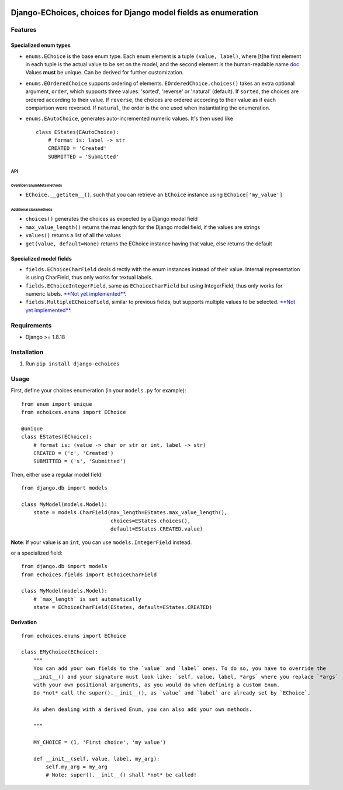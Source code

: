 |Python| |Django| |License| |PyPI| |Build Status| |Coverage Status|

Django-EChoices, choices for Django model fields as enumeration
===============================================================

Features
--------

Specialized enum types
~~~~~~~~~~~~~~~~~~~~~~

-  ``enums.EChoice`` is the base enum type. Each enum element is a tuple
   ``(value, label)``, where [t]he first element in each tuple is the
   actual value to be set on the model, and the second element is the
   human-readable name 
   \ `doc <https://docs.djangoproject.com/en/1.11/ref/models/fields/#choices>`__\ .
   Values **must** be unique. Can be derived for further customization.
-  ``enums.EOrderedChoice`` supports ordering of elements.
   ``EOrderedChoice.choices()`` takes an extra optional argument,
   ``order``, which supports three values: 'sorted', 'reverse' or
   'natural' (default). If ``sorted``, the choices are ordered according
   to their value. If ``reverse``, the choices are ordered according to
   their value as if each comparison were reversed. If ``natural``, the
   order is the one used when instantiating the enumeration.
-  ``enums.EAutoChoice``, generates auto-incremented numeric values.
   It's then used like

   ::

       class EStates(EAutoChoice):
           # format is: label -> str
           CREATED = 'Created'
           SUBMITTED = 'Submitted'

API
^^^

Overriden EnumMeta methods
''''''''''''''''''''''''''

-  ``EChoice.__getitem__()``, such that you can retrieve an ``EChoice``
   instance using ``EChoice['my_value']``

Additional classmethods
'''''''''''''''''''''''

-  ``choices()`` generates the choices as expected by a Django model
   field
-  ``max_value_length()`` returns the max length for the Django model
   field, if the values are strings
-  ``values()`` returns a list of all the values
-  ``get(value, default=None)`` returns the EChoice instance having that
   value, else returns the default

Specialized model fields
~~~~~~~~~~~~~~~~~~~~~~~~

-  ``fields.EChoiceCharField`` deals directly with the enum instances
   instead of their value. Internal representation is using CharField,
   thus only works for textual labels.
-  ``fields.EChoiceIntegerField``, same as ``EChoiceCharField`` but
   using IntegerField, thus only works for numeric labels. `**Not yet
   implemented** <#1>`__.
-  ``fields.MultipleEChoiceField``, similar to previous fields, but
   supports multiple values to be selected. `**Not yet
   implemented** <#3>`__.

Requirements
------------

-  Django >= 1.8.18

Installation
------------

1. Run ``pip install django-echoices``

Usage
-----

First, define your choices enumeration (in your ``models.py`` for
example):

::

    from enum import unique
    from echoices.enums import EChoice

    @unique
    class EStates(EChoice):
        # format is: (value -> char or str or int, label -> str)
        CREATED = ('c', 'Created')
        SUBMITTED = ('s', 'Submitted')

Then, either use a regular model field:

::

    from django.db import models

    class MyModel(models.Model):
        state = models.CharField(max_length=EStates.max_value_length(),
                                 choices=EStates.choices(),
                                 default=EStates.CREATED.value)

**Note**: If your value is an ``int``, you can use
``models.IntegerField`` instead.

or a specialized field:

::

    from django.db import models
    from echoices.fields import EChoiceCharField

    class MyModel(models.Model):
        # `max_length` is set automatically
        state = EChoiceCharField(EStates, default=EStates.CREATED)

Derivation
~~~~~~~~~~

::

    from echoices.enums import EChoice

    class EMyChoice(EChoice):
        """
        You can add your own fields to the `value` and `label` ones. To do so, you have to override the
        __init__() and your signature must look like: `self, value, label, *args` where you replace `*args`
        with your own positional arguments, as you would do when defining a custom Enum.
        Do *not* call the super().__init__(), as `value` and `label` are already set by `EChoice`.

        As when dealing with a derived Enum, you can also add your own methods.

        """

        MY_CHOICE = (1, 'First choice', 'my value')

        def __init__(self, value, label, my_arg):
            self.my_arg = my_arg
            # Note: super().__init__() shall *not* be called!

.. |Python| image:: https://img.shields.io/badge/Python-3.4,3.5,3.6-blue.svg?style=flat-square
   :target: /
.. |Django| image:: https://img.shields.io/badge/Django-1.8,1.9,1.10-blue.svg?style=flat-square
   :target: /
.. |License| image:: https://img.shields.io/badge/License-GPLv3-blue.svg?style=flat-square
   :target: /LICENSE
.. |PyPI| image:: https://img.shields.io/pypi/v/django_echoices.svg?style=flat-square
   :target: https://pypi.python.org/pypi/django-echoices
.. |Build Status| image:: https://travis-ci.org/mbourqui/django-echoices.svg?branch=master
   :target: https://travis-ci.org/mbourqui/django-echoices
.. |Coverage Status| image:: https://coveralls.io/repos/github/mbourqui/django-echoices/badge.svg?branch=master
   :target: https://coveralls.io/github/mbourqui/django-echoices?branch=master


